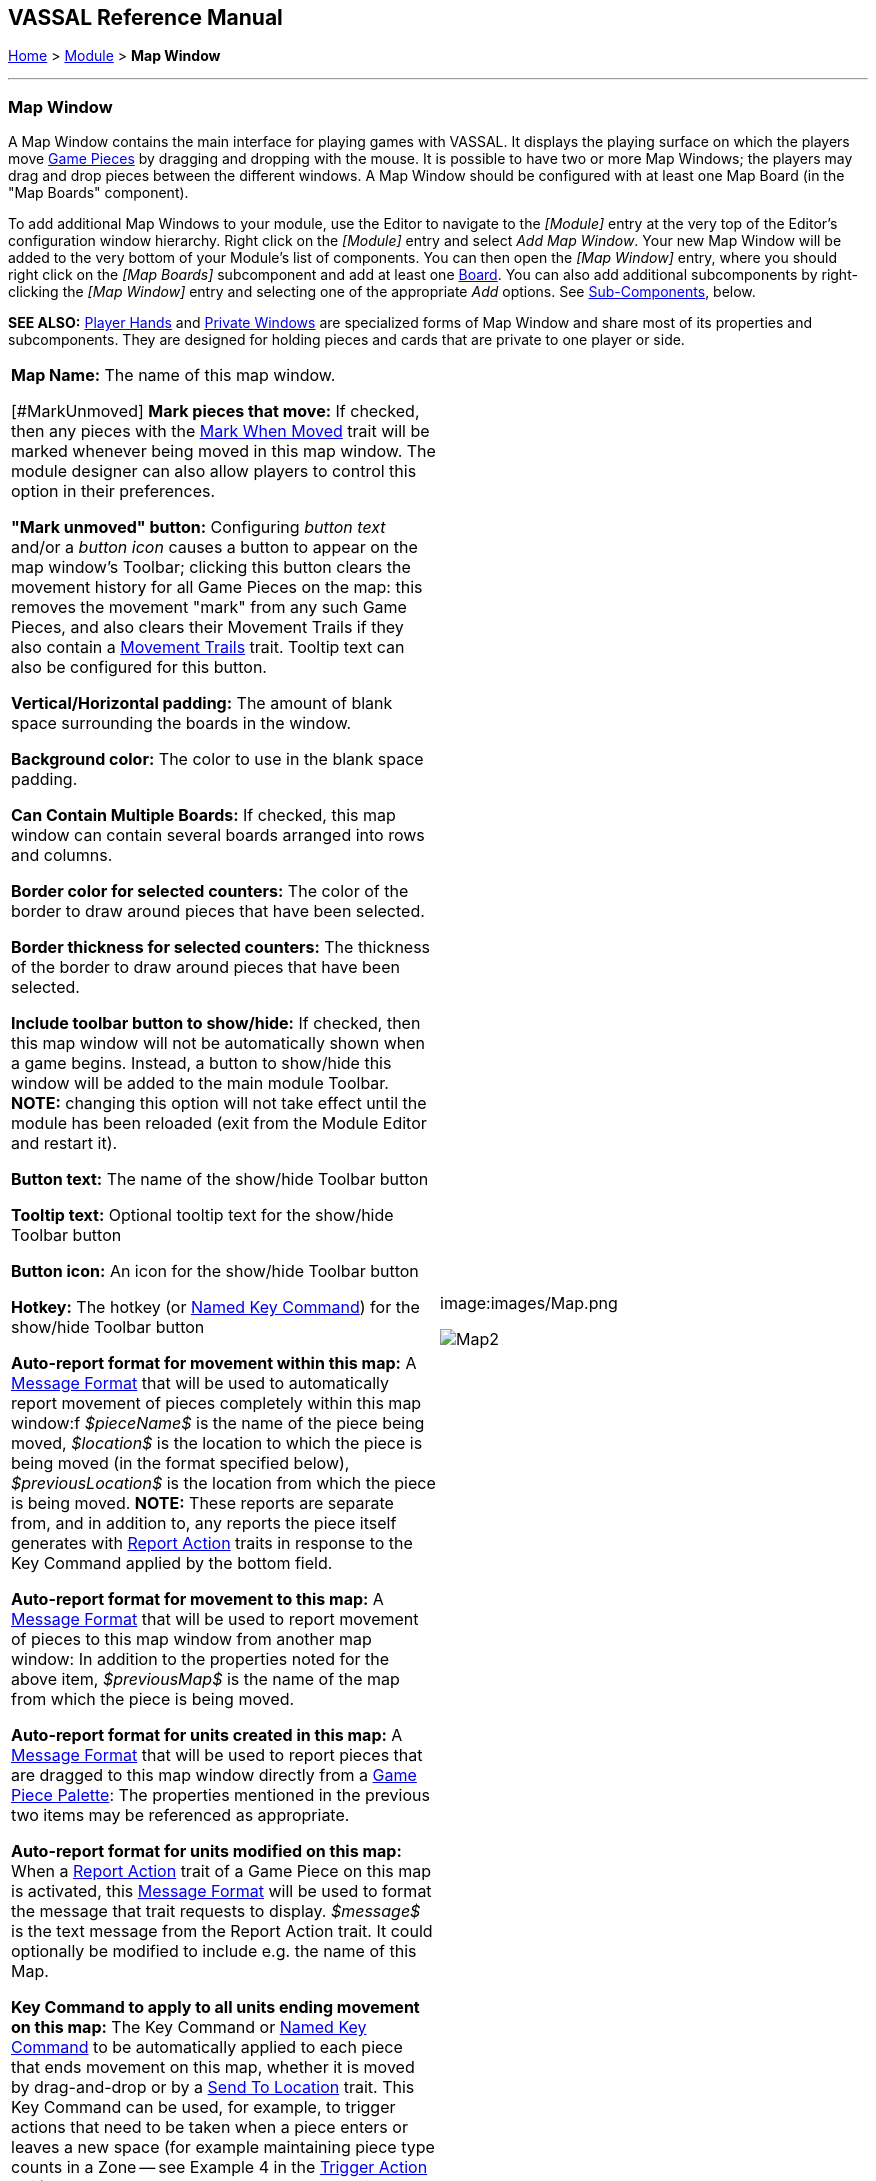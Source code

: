 == VASSAL Reference Manual
[#top]

[.small]#<<index.adoc#toc,Home>> > <<GameModule.adoc#top,Module>> > *Map Window*#

'''''

=== Map Window

A Map Window contains the main interface for playing games with VASSAL.
It displays the playing surface on which the players move <<GamePiece.adoc#top,Game Pieces>> by dragging and dropping with the mouse.
It is possible to have two or more Map Windows; the players may drag and drop pieces between the different windows.
A Map Window should be configured with at least one Map Board (in the "Map Boards" component).

To add additional Map Windows to your module, use the Editor to navigate to the _[Module]_ entry at the very top of the Editor's configuration window hierarchy.
Right click on the _[Module]_ entry and select _Add Map Window_.
Your new Map Window will be added to the very bottom of your Module's list of components.
You can then open the _[Map Window]_ entry, where you should right click on the _[Map Boards]_ subcomponent and add at least one <<Board.adoc#top,Board>>. You can also add additional subcomponents by right-clicking the _[Map Window]_ entry and selecting one of the appropriate _Add_ options.
See <<#SubComponents,Sub-Components>>, below.

*SEE ALSO:*  <<PlayerHand.adoc#top,Player Hands>> and <<PrivateWindow.adoc#top,Private Windows>> are specialized forms of Map Window and share most of its properties and subcomponents.
They are designed for holding pieces and cards that are private to one player or side.

[cols=",",]
|===
|*Map Name:*  The name of this map window.

[#MarkUnmoved]
*Mark pieces that move:* If checked, then any pieces with the <<MarkMoved.adoc#top,Mark When Moved>> trait will be marked whenever being moved in this map window.
The module designer can also allow players to control this option in their preferences.

*"Mark unmoved" button:*  Configuring _button text_ and/or a _button icon_ causes a button to appear on the map window's Toolbar; clicking this button clears the movement history for all Game Pieces on the map: this removes the movement "mark" from any such Game Pieces, and also clears their Movement Trails if they also contain a <<MovementTrail.adoc#top,Movement Trails>> trait.
Tooltip text can also be configured for this button.

*Vertical/Horizontal padding:*  The amount of blank space surrounding the boards in the window.

*Background color:*  The color to use in the blank space padding.

*Can Contain Multiple Boards:*  If checked, this map window can contain several boards arranged into rows and columns.

*Border color for selected counters:*  The color of the border to draw around pieces that have been selected.

*Border thickness for selected counters:*  The thickness of the border to draw around pieces that have been selected.

*Include toolbar button to show/hide:*  If checked, then this map window will not be automatically shown when a game begins.
Instead, a button to show/hide this window will be added to the main module Toolbar.
*NOTE:* changing this option will not take effect until the module has been reloaded (exit from the Module Editor and restart it).

*Button text:*  The name of the show/hide Toolbar button

*Tooltip text:*  Optional tooltip text for the show/hide Toolbar button

*Button icon:*  An icon for the show/hide Toolbar button

*Hotkey:*  The hotkey (or <<NamedKeyCommand.adoc#top,Named Key Command>>) for the show/hide Toolbar button

*Auto-report format for movement within this map:*  A <<MessageFormat.adoc#top,Message Format>> that will be used to automatically report movement of pieces completely within this map window:f _$pieceName$_ is the name of the piece being moved, _$location$_ is the location to which the piece is being moved (in the format specified below), _$previousLocation$_ is the location from which the piece is being moved.
*NOTE:* These reports are separate from, and in addition to, any reports the piece itself generates with <<ReportChanges.adoc#top,Report Action>> traits in response to the Key Command applied by the bottom field.

*Auto-report format for movement to this map:*  A <<MessageFormat.adoc#top,Message Format>> that will be used to report movement of pieces to this map window from another map window: In addition to the properties noted for the above item, _$previousMap$_ is the name of the map from which the piece is being moved.

*Auto-report format for units created in this map:*  A <<MessageFormat.adoc#top,Message Format>> that will be used to report pieces that are dragged to this map window directly from a <<PieceWindow.adoc#top,Game Piece Palette>>: The properties mentioned in the previous two items may be referenced as appropriate.

*Auto-report format for units modified on this map:*  When a <<ReportChanges.adoc#top,Report Action>> trait of a Game Piece on this map is activated, this <<MessageFormat.adoc#top,Message Format>> will be used to format the message that trait requests to display.
_$message$_ is the text message from the Report Action trait.
It could optionally be modified to include e.g.
the name of this Map.

*Key Command to apply to all units ending movement on this map:*  The Key Command or <<NamedKeyCommand.adoc#top,Named Key Command>> to be automatically applied to each piece that ends movement on this map, whether it is moved by drag-and-drop or by a <<SendToLocation.adoc#top,Send To Location>> trait.
This Key Command can be used, for example, to trigger actions that need to be taken when a piece enters or leaves a new space (for example maintaining piece type counts in a Zone -- see Example 4 in the <<TriggerAction.adoc#top,Trigger Action>> trait), or to generate more elaborate <<ReportChanges.adoc#top,Report Action>> chat log messages than can be created with the Auto-report format (for example, ensuring that the message is only displayed if the piece has actually changed regions rather than merely being adjusted in its space). |image:images/Map.png

image:images/Map2.png[]|===

'''''

[#SubComponents]
=== Sub-Components

Map are created with several default sub-components, but new ones can be added.
To add sub-components to a map, navigate to the _[Map Window]_ component entry in the Editor, right click on the _[Map Window]_ component, and select the appropriate _Add_ option for the sub-component you would like to add.
Once you configure it, your new sub-component will appear at the bottom of the Map's list of sub-components.

[cols=",,,",]
|===
|<<#SelectionHighlighter,Additional Selection Highlighters>> |<<SetupStack.adoc#top,At-Start Stack>> |<<Deck.adoc#top,Deck>> |<<#HidePieces,Hide Pieces Button>>
|<<GamePieceLayers.adoc#top,Game Piece Layers>> |<<#GlobalKeyCommand,Global Key Command>> |<<GlobalProperties.adoc#top,Global Properties>> |<<#ImageCapture,Image Capture Tool>>
|<<#LastMoveHighlighter,Last Move Highlighter>> |<<#LOS,Line of Sight Thread>> |<<#MapBoards,Map Boards>> |<<#MapShading,Map Shading>>
|<<#StackViewer,Mouse-over Stack Viewer>> |<<#OverviewWindow,Overview Window>> |<<#PieceRecenterer,Recenter Pieces Button>> |<<#StackingOptions,Stacking Options>>
|<<#StartupGlobalKeyCommand,Startup Global Key Command>> |<<#TextCapture,Text Capture Tool>> |<<ToolbarMenu.adoc#top,Toolbar Menu>> |<<#Zoom,Zoom Capability>>
|===

'''''

[#MapBoards]
==== Map Boards

[cols=",",]
|===
|This component contains all the boards that may appear in this map window.
It contains <<Board.adoc#top,Board>> components and defines the dialog that is used to select boards when a new game is started.

*Dialog Title:* The title of the dialog window for choosing boards on this map.

*"Select Boards" prompt:*  The prompt message in the drop-down menu for selecting boards

*Cell scale factor:*  The relative size of the boards in the dialog compared to their final size during play.

*Cell width:*  The width of a cell when no board has been selected.

*Cell height:*  The height of a cell when no board has been selected.

*Default Board Setup:* Click this button to choose a default set of boards.
When a default has been set, the dialog will not be shown to players when a new game is begun.
Instead, the game will always be started with the boards you select.
If you click this button and then clear the boards, then dialog will again be shown at the start of each game.
|image:images/BoardPicker.png[]|===

[#StackingOptions]
==== Stacking Options

This component controls how stacking is handled in this Map Window.
It may not be removed.

[cols=",",]
|===
|image:images/StackingOptions.png[]+ |*Disable stacking:*  If checked, then pieces will never form stacks in this window

*Horizontal Separation when expanded:*  The distance in pixels from the left edge (right edge if negative) of a piece in a stack to the edge of the piece above it when the stack is expanded.

*Vertical Separation when expanded:*  The distance in pixels from the bottom edge (top edge if negative) of a piece in a stack to the edge of the piece above it when the stack is expanded.

*Horizontal Separation when not expanded:*  The distance in pixels from the left edge (right edge if negative) of a piece in a stack to the edge of the piece above it when the stack is compact.

*Vertical Separation when not expanded:*  The distance in pixels from the bottom edge (top edge if negative) of a piece in a stack to the edge of the piece above it when the stack is compact.

*Color of pieces when not expanded:*  If set, then pieces below the top piece in a compact stack will be drawn as plain squares of this color and a black border.
If not set (click the "Select" button and cancel the color-selection dialog to "unset" this) then pieces will be drawn normally.

|===

[#OverviewWindow]
==== Overview Window, or "Mini Map"

Adds a separate "Mini Map" subwindow that will be displayed whenever the Map Window is displayed.
A Toolbar button to turn this subwindow on and off will be placed on the Map Window's toolbar - it can be configured with any combination button text, a button icon, and tooltip text.
A hotkey or <<NamedKeyCommand.adoc#top,Named Key Command>> can also be supplied to open the mini map subwindow.

The subwindow will contain a view of the entire playing area at a smaller scale than displayed in the parent map window.
The area of the map currently visible in the map window is highlighted in the overview map with a colored rectangle.
A player may click on the Overview window to center the Map Window at the point clicked on.

The scale of the overview window relative to the map window can be specified in the "Scale Factor" property.
You may also specify the color of the rectangle indicating the area visible in the main Map Window.

image:images/OverviewWindow.png[]
[#LOS]
==== Line of Sight Thread

[cols=",",]
|===
|image:images/LOS_Thread.png +
|Adds a button to the Toolbar of the Map Window.
Clicking the button will allow the player to drag the mouse between any two points in the window, drawing a line between those two points.

**Hotkey:  **Specifies a keyboard shortcut or <<NamedKeyCommand.adoc#top,Named Key Command>> for the Toolbar button.

*Button text:*  The label on the Button in the Map Window's Toolbar

*Draw Range:*  If checked, draws the range between the two points, in hexes or squares, as appropriate for the board in use.

*Pixels per range unit:*  If drawing the range on a board without a grid, this determines how many pixels on the screen equal a single unit of range.

*Round fractions:* For distances that are a fraction of a range unit, specify whether to round fractions up, down, or to the nearest whole number.

*Hide Pieces while drawing:*  If checked, then all game pieces in the map will be hidden (or transparent) while the thread is being drawn.

*Opacity of hidden pieces:*  Set the transparency of game pieces while the thread is being drawn.
0 is completely transparent, 100 is completely opaque.

*Thread color:*  Specifies the color the thread on the screen.
If set to null (by clicking the "Select" button and then the "Cancel" button in the color-choosing dialog), then a Preferences option will determine the color of the thread at game time.

|===

==== <<ToolbarMenu.adoc#top,Toolbar Menu>>

[cols=",",]
|===
|Groups buttons in the toolbar into a single drop-down menu.
See <<ToolbarMenu.adoc#top,full article>> for details.

image:images/ToolbarMenuExample.png |image:images/ToolbarMenu.png +
  +
|===

[#HidePieces]
==== Hide Pieces Button

Adds a button to the Toolbar of the Map Window.
Clicking the button will temporarily hide all pieces on the map, until the button is clicked again.

[cols=",",]
|===
|image:images/HidePieces.png +
|**Button text:  **Specifies the button text for the Toolbar button

*Tooltip text:* Specifies optional tooltip text for the Toolbar button

*Hotkey:* Specifies a keyboard shortcut for the Toolbar button

*Icon when pieces are showing:*  Configures an icon which is shown when pieces on the map are currently visible.

*Icon when pieces are hidden:*  Configures an icon which is shown when pieces on the map have currently been hidden by this button.

|===

[#Zoom]
==== Zoom capability

Adds the ability to zoom in and out of the Map.
Toolbar buttons for "Zoom in", "Zoom out", and "Select Zoom Level" are added to the Map Window's toolbar.

[cols=",",]
|===
|*Preset Zoom Levels:*  Configures a series of fractional scale factors for display of the Map Window.
In the list on the right hand side, all of the currently configured scale factors are listed.
The one with an asterisk (*) indicates the scale factor at which the Map Window will begin when the module is started.
The other scale factors represent the settings along a range which clicking the "Zoom in" and "Zoom out" buttons will move the zoom level.

  *Add:*  To add a new scale factor, type it into the blank and then click the "Add" button.
The new scale factor will appear in the list to the right.

  *Remove:*  To remove an unwanted scale factor from the list, select it in the list at right and then click the "Remove" button.

  *Set Initial:*  To select the scale factor at which the Map Window will begin when the module is started, select it from the list at right and click the "Set Initial" button.
An asterisk (*) will appear next to the new at-start scale factor.

*Zoom In:*  Configures a Toolbar button and/or hotkey that cause the Map Window scale factor to jump to the next higher magnification level.

  *Tooltip Text:*  Configures optional tooltip text for the Toolbar button.

  *Button Text:*  Configures button text for the Toolbar button.

  *Button Icon:*  Configures an icon for the Toolbar button.

  *Hotkey:*  Designates a keyboard shortcut or <<NamedKeyCommand.adoc#top,Named Key Command>> for zooming in.

*Zoom Select:*  Configures a Toolbar button and/or hotkey that will allow the player to pick a specific scale factor, including by typing in an arbitrary scale factor manually.

  *Tooltip Text:*  Configures optional tooltip text for the Toolbar button.

  *Button Text:*  Configures button text for the Toolbar button.

  *Button Icon:*  Configures an icon for the Toolbar button.

  *Hotkey:*  Designates a keyboard shortcut or <<NamedKeyCommand.adoc#top,Named Key Command>> for selecting the zoom level.

*Zoom Out:*  Configures a Toolbar button and/or hotkey that cause the Map Window scale factor to jump to the next smaller magnification level.

  *Tooltip Text:*  Configures optional tooltip text for the Toolbar button.

  *Button Text:*  Configures button text for the Toolbar button.

  *Button Icon:*  Configures an icon for the Toolbar button.

  *Hotkey:*  Designates a keyboard shortcut or <<NamedKeyCommand.adoc#top,Named Key Command>> for zooming out.

|image:images/Zoomer.png +
|===

[#StackViewer]
==== Mouse-over Stack Viewer

Adds a tool that displays the contents of a stack when the player leaves the mouse resting over it, after a specified delay.

[cols=",",]
|===
|image:images/CounterDetailViewer.png + |*Recommended Delay before display:*  When the mouse has been stationary for this many milliseconds, the viewer will appear.
This can be overridden in the preferences.

*Keyboard shortcut to display:*  Players may display the viewer without waiting by pressing this shortcut key.
This can be disabled in the preferences.

*Background color:*  Pieces/text are drawn against a background of this color.

*Border/text color:*  Color of any text drawn and the border around the overall viewer.

*Display when at least this many pieces will be included:*  If set to 0, then the viewer will display even if the location is empty.
Otherwise, it will display only if 1 or 2 pieces have been included via the settings below.

*Always display when zoom level is less than:*  Regardless of the above "at least this many" setting, the viewer will also display when the map's magnification factor is less than this number.

*Draw pieces:*  If selected, then the included pieces will be draw in the viewer.

*Draw pieces using zoom factor:*  The magnification factor to use to draw the pieces in the viewer.

*Width of gap between pieces:*  Empty space in pixels to place between each drawn piece.

*Display text:*  If selected, then the viewer will draw some summary text and some individualized text for each piece.

*Font size:* Fort size for the text drawn by the stack viewer.

*Summary text above pieces:*  A <<MessageFormat.adoc#top,Message Format>> specifying the text to display above the drawn pieces in the viewer.
In addition to standard <<Properties.adoc#top,Properties>>, you can include a property with the name _sum(propertyName)_ where _propertyName_ is a property defined on a Game Piece.
The numeric values of this property for all included pieces will be substituted.

*Text below each piece:*  A <<MessageFormat.adoc#top,Message Format>> specifying the text to display below each included piece.

*Text for empty location*:  A <<MessageFormat.adoc#top,Message Format>> specifying the text to display when no pieces have been selected.

*Include individual pieces:*  Specifies how pieces are to be selected for inclusion in the viewer.
You may restrict the pieces according to the <<GamePieceLayers.adoc#top,Game Piece Layer>> that they belong.
Alternatively, you may specify an <<PropertyMatchExpression.adoc#top,Property Match Expression>> to match desired values of one or more <<Properties.adoc#top,Properties>> in order for a piece to be included.

*Include non-stacking pieces:*  If selected, then pieces with a <<NonStacking.adoc#top,Does not stack>> trait are eligible for inclusion in the viewer.
Otherwise they are excluded regardless of any other filters.

*Show pieces in unrotated state:*  If selected, then pieces that can rotate are drawn in the viewer as they look when not rotated.

*Include top piece in Deck:* If selected, then the top piece of a <<Deck.adoc#top,Deck>> is eligible for inclusion.

*Show all pieces overlapping the first piece found:* If selected, then all Game Pieces that overlap the mouse cursor location are eligible to be displayed; otherwise only pieces at the _exact_ X,Y position of the _top_ piece found are displayed.
|===

[#LastMoveHighlighter]
==== Last Move Highlighter

[cols=",",]
|===
|Draws a colored border around the last piece to have been moved, added, or deleted in a logfile or by an opponent during live play.
*Color* is the color of the border and *Thickness* is the border thickness.
The highlight is cleared by clicking on the map.
|image:images/LastMoveHighlighter.png +
|===

[#GamePieceLayers]
==== <<GamePieceLayers.adoc#top,Game Piece Layers>>

[cols=",",]
|===
|image:images/GamePieceLayers.png + |Allows you designate certain "layers" of Game Pieces to be drawn before others.
Pieces in higher layers are always drawn on top of lower layers, and pieces never combine into stacks with pieces from other layers.

See full <<GamePieceLayers.adoc#top,Game Piece Layers>> article for details.
|===

[#ImageCapture]
==== Image Capture Tool

[cols=",",]
|===
|Adds a "Camera" button to the Toolbar of the Map Window.
Clicking the button will dump the contents of the Map Window to an image file.
This allows you to take a screen shot even if the Map Window is too large to fit entirely on the screen.
|image:images/ImageCapture.png +
|===

[#TextCapture]
==== Text Capture Tool

[cols=",",]
|===
|image:images/TextCaptureTool.png + |Adds a "Save Text" Button to the Map Window's Toolbar.
Clicking the button will write a plain text summary of the contents of the map to a text file, using the names assigned to the pieces and the appropriate numbering and/or naming of the board's grid.

|===

==== <<Deck.adoc#top,Deck>>

[cols=",",]
|===
|A deck of cards, a bag of chits, or a fixed supply of counters.

Decks are versatile containers for collections of pieces -- especially the kind that need to be shuffled, randomized, hidden, and drawn from.

See <<Deck.adoc#top,full article>> for details.
|image:images/DeckShort.png +
|===

==== <<SetupStack.adoc#top,At-Start Stack>>

[cols=",",]
|===
|image:images/AtStartStack.png + |A group of one or more pieces which begin the game on the map.

See <<SetupStack.adoc#top,full article>> for more details.

|===

[#PieceRecenterer]
==== Recenter Pieces Button

Adds a button to the map window's Toolbar.
Clicking the button will shift the position of all pieces on the map such that they are centered around the middle of the map as much as possible.
This is useful for games where there are no absolute terrain features, such as some air and naval games.

image:images/PieceRecenterer.png

[#StartupGlobalKeyCommand]
==== Startup Global Key Command

Can print a welcome message, or perform some other task that needs to be done whenever the module is started up.

[width="100%",cols="50%,50%",]
|===
|image:images/StartupGlobalKeyCommand.png  + a|
An extension of <<#GlobalKeyCommand,Global Key Command>> that fires automatically upon completion of module load, once all the key listeners are started up.
All fields behave identically to the corresponding ones in <<#GlobalKeyCommand,Global Key Command>>, except that those pertaining to the physical representation of a Toolbar button are suppressed as being inapplicable.

If multiple start-up commands need to be run in a particular order, they should be combined in a <<MultiActionButton.adoc#top,MultiAction Button>> and then launched from a single instance of Startup Global Key Command, as the sequence in which multiple instances of StartupGlobalKeyCommand are fired is undetermined.

*NOTE:*  Startup Global Key Commands fire _every_ time the module starts up, whether it is to begin a new game or to load and continue an existing one.
Thus if you need the Startup GKC to initiate an activity that should only be done once at the very _beginning_ of a game, then it would need to send a key command to a pre-designated piece, which could then check a Global Property (called, perhaps, "StartupDone") to determine whether the game had already been started -- if it hadn't, the piece could then perform those tasks and set "StartupDone" to true, which would prevent the actions from being taken on a subsequent load of a saved game.

|===

[#GlobalKeyCommand]
==== Global Key Command

Adds a button to the map window's Toolbar.
Clicking the button will pick certain pieces from the map window and apply the same key command to all of them.

*Description:*  A description of the action, used for the button's mouse-over tooltip.

*Key Command:* The key command or <<NamedKeyCommand.adoc#top,Named Key Command>> that will be applied to the selected pieces.

*Matching properties:*  The command will apply to all pieces on the map that match the given <<PropertyMatchExpression.adoc#top,Property Match Expression>>. The Expression can use comparisons to match relevant <<Properties.adoc#top,Properties>> of the pieces on the map to determine which ones should receive the key command, such as _\{ LocationName != "Rome" }_ or _\{ ArmorValue < Hits + 5 }>_.
An empty expression field matches every piece it finds.

*Apply to counters on this map only?:*  If checked, then only pieces on this map will be eligible to receive the key command.
Otherwise all pieces in the game will be eligible provide they match the expression above.

*Within a Deck, apply to:*  Select how this command applies to pieces that are currently stacked in a <<Deck.adoc#top,Deck>>. +
  _No pieces_ means that pieces in a Deck ignore the command.

  _All pieces_ means that the command can apply to any piece in the entire Deck that matches the expression.

  _Fixed number of pieces_ allows you to specify the number of pieces (drawn from the top) that the command will potentially apply to--the piece(s) in question must still match the expression in order to be included.

*Button text:*  Text for the Toolbar button.

*Tooltip text:*  Mouse-over hint text for the Toolbar button.

*Button icon:*  Icon for the Toolbar button.

*Hotkey:* Keyboard shortcut or <<NamedKeyCommand.adoc#top,Named Key Command>> for the Toolbar button.
This is the key command that will _initiate_ the Global Key Command, not the one that will be sent to the matching pieces -- the command to be sent is the one defined in the "Key Command: " field up above.

*Suppress individual reports:*  If selected, then any auto-reporting of the action by individual pieces via <<ReportChanges.adoc#top,Report Action>> traits will be suppressed.

*Report Format:*  A <<MessageFormat.adoc#top,Message Format>> that will be echoed to the chat area when the button is clicked or the hotkey pressed.

*Example:* Suppose you have configured some pieces to contain a Layer indicating that a piece has fired, activated by Ctrl+F and with the name__Fired__.
Give each piece the <<PropertyMarker.adoc#top,Marker>> trait with property name _canFire_ and value _true_.
Configure the Global Key Command to apply to pieces whose properties match _\{ canFire == "true" && Fired_Active == "true" }_.
Specify CTRL-F as the key command.
Now clicking the Global Key Command's button will set all marked pieces on the map to not having fired.

image:images/GlobalKeyCommand.png

[#MapShading]
==== Map Shading

Applies a semi-transparent solid color or image tiling to the Map.
In background mode, can be used to overlay a repeating image over solid-color boards.
In foreground mode, the area is determined by the pieces on the map that name this Map Shading in an <<AreaOfEffect.adoc#top,Area of Effect>> trait.

[cols=",",]
|===
|image:images/MapShading.png  + |*Name:*  A short name of this shading for reference by pieces with the <<AreaOfEffect.adoc#top,Area of Effect>> trait.

*Shading Always On:*  If selected then the shading is always drawn.
Otherwise, visibility is controlled by a button on the Toolbar.

*Shading Starts turned on:*  If true, then the shading will begin visible when the module is loaded.

*Button text:*  Text for the Toolbar button.

*Tooltip text:*  Optional rollover text for the Toolbar button.

*Button icon:*  Icon for the Toolbar button.

*Hotkey:* Keyboard shortcut or <<NamedKeyCommand.adoc#top,Named Key Command>> for the Toolbar button.

*All boards in map get Shaded:*  Allows you to select which <<Board.adoc#top,Boards>> in the map to apply the shading to.

*Type:*  If set to _Background_ then the shaded area includes the entire board, minus the areas attached to any <<AreaOfEffect.adoc#top,Area of Effect>> traits.
If set to Foreground, then the shaded area includes only the areas attached to <<AreaOfEffect.adoc#top,Area of Effect>> traits.

*Draw Shade on top of Counters:* If selected, then the shading will be drawn over any pieces on the map.
Otherwise, it will be drawn underneath all pieces.

*Shade Pattern:* Choose between 100/75/50/25 % hatch patterns, or choose a custom image.

*Color:* The color of the shading (if not using a custom image).

*Opacity:* The opacity of the shading.
0 is completely transparent, 100 is completely opaque.

*Border:* If selected, will draw a border around the shading area.
You can specify the thickness, color, and opacity of the border.

|===

==== <<GlobalProperties.adoc#top,Global Properties>>

Maps can have their own Global Properties, which apply to and are accessible by pieces on that map.

[cols=",",]
|===
|image:images/ChangeGlobalProperty.png |image:images/MapGlobalProperties.png

To add a Global Property to your map, find the _[Global Properties]_ subcomponent in the Editor, right-click it, and select _Add Global Property_.
This will let you define the initial value and any numeric constraints.
Then, you can right-click on the _[Global Property]_ entry to optionally _Add Change-property Toolbar Button_, the configuration dialog for which is shown at left.

See the article on the <<GlobalProperties.adoc#top,Global Property trait>> of pieces for more details and examples.

|===

[#SelectionHighlighter]
==== Additional Selection Highlighters

Allows you to define additional ways to highlight the selected piece on a map.
The additional highlighters are drawn only if the selected piece matches the specified properties.
If a piece matches the properties of more than one highlighter, all will be drawn, in addition to the highlighting color/border specified in the Map's properties.

To add an Additional Selection Highlighter to your map, locate the _[Additional Selection Highlighters]_ subcomponent of your map in the Editor.
Right-click it and select _Add Highlighter_.
You can then configure your Highlighter using the dialog described below.

*Name:*  A short name for reference in the editor.

*Active if Properties Match:*  The highlighter will be drawn for all pieces on the map that match the given <<PropertyMatchExpression.adoc#top,Property Match Expression>>. The expression can refer to <<Properties.adoc#top,Properties>> of the pieces to determine which ones are an appropriate match.

*Use Image:*  Specify an optional image to be overlaid on top of the selected piece.
The center of the image will be offset from the center of the piece by the given number of pixels.

*Border Color:*  The color of the border to be drawn around selected pieces.

*Border thickness:*  The thickness of the border

image:images/SelectionHighlighterFind.png

image:images/SelectionHighlighter.png
